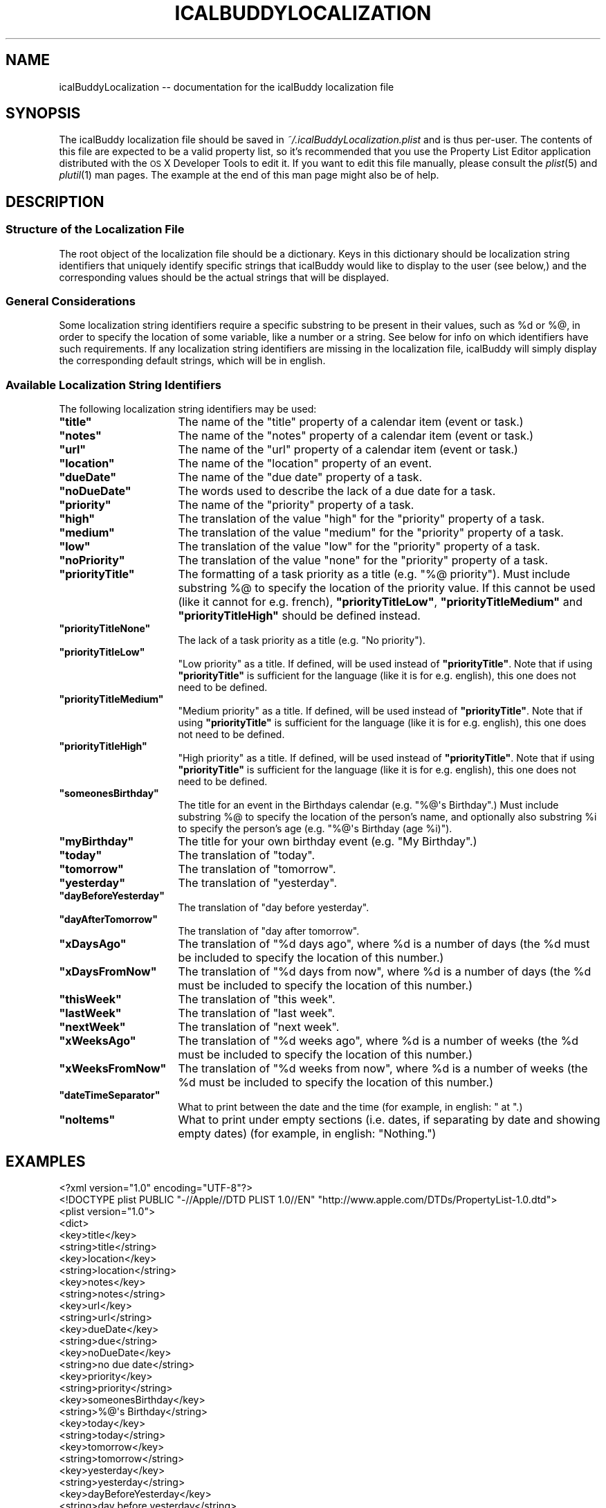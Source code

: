 .\" Automatically generated by Pod::Man 2.23 (Pod::Simple 3.14)
.\"
.\" Standard preamble:
.\" ========================================================================
.de Sp \" Vertical space (when we can't use .PP)
.if t .sp .5v
.if n .sp
..
.de Vb \" Begin verbatim text
.ft CW
.nf
.ne \\$1
..
.de Ve \" End verbatim text
.ft R
.fi
..
.\" Set up some character translations and predefined strings.  \*(-- will
.\" give an unbreakable dash, \*(PI will give pi, \*(L" will give a left
.\" double quote, and \*(R" will give a right double quote.  \*(C+ will
.\" give a nicer C++.  Capital omega is used to do unbreakable dashes and
.\" therefore won't be available.  \*(C` and \*(C' expand to `' in nroff,
.\" nothing in troff, for use with C<>.
.tr \(*W-
.ds C+ C\v'-.1v'\h'-1p'\s-2+\h'-1p'+\s0\v'.1v'\h'-1p'
.ie n \{\
.    ds -- \(*W-
.    ds PI pi
.    if (\n(.H=4u)&(1m=24u) .ds -- \(*W\h'-12u'\(*W\h'-12u'-\" diablo 10 pitch
.    if (\n(.H=4u)&(1m=20u) .ds -- \(*W\h'-12u'\(*W\h'-8u'-\"  diablo 12 pitch
.    ds L" ""
.    ds R" ""
.    ds C` ""
.    ds C' ""
'br\}
.el\{\
.    ds -- \|\(em\|
.    ds PI \(*p
.    ds L" ``
.    ds R" ''
'br\}
.\"
.\" Escape single quotes in literal strings from groff's Unicode transform.
.ie \n(.g .ds Aq \(aq
.el       .ds Aq '
.\"
.\" If the F register is turned on, we'll generate index entries on stderr for
.\" titles (.TH), headers (.SH), subsections (.SS), items (.Ip), and index
.\" entries marked with X<> in POD.  Of course, you'll have to process the
.\" output yourself in some meaningful fashion.
.ie \nF \{\
.    de IX
.    tm Index:\\$1\t\\n%\t"\\$2"
..
.    nr % 0
.    rr F
.\}
.el \{\
.    de IX
..
.\}
.\"
.\" Accent mark definitions (@(#)ms.acc 1.5 88/02/08 SMI; from UCB 4.2).
.\" Fear.  Run.  Save yourself.  No user-serviceable parts.
.    \" fudge factors for nroff and troff
.if n \{\
.    ds #H 0
.    ds #V .8m
.    ds #F .3m
.    ds #[ \f1
.    ds #] \fP
.\}
.if t \{\
.    ds #H ((1u-(\\\\n(.fu%2u))*.13m)
.    ds #V .6m
.    ds #F 0
.    ds #[ \&
.    ds #] \&
.\}
.    \" simple accents for nroff and troff
.if n \{\
.    ds ' \&
.    ds ` \&
.    ds ^ \&
.    ds , \&
.    ds ~ ~
.    ds /
.\}
.if t \{\
.    ds ' \\k:\h'-(\\n(.wu*8/10-\*(#H)'\'\h"|\\n:u"
.    ds ` \\k:\h'-(\\n(.wu*8/10-\*(#H)'\`\h'|\\n:u'
.    ds ^ \\k:\h'-(\\n(.wu*10/11-\*(#H)'^\h'|\\n:u'
.    ds , \\k:\h'-(\\n(.wu*8/10)',\h'|\\n:u'
.    ds ~ \\k:\h'-(\\n(.wu-\*(#H-.1m)'~\h'|\\n:u'
.    ds / \\k:\h'-(\\n(.wu*8/10-\*(#H)'\z\(sl\h'|\\n:u'
.\}
.    \" troff and (daisy-wheel) nroff accents
.ds : \\k:\h'-(\\n(.wu*8/10-\*(#H+.1m+\*(#F)'\v'-\*(#V'\z.\h'.2m+\*(#F'.\h'|\\n:u'\v'\*(#V'
.ds 8 \h'\*(#H'\(*b\h'-\*(#H'
.ds o \\k:\h'-(\\n(.wu+\w'\(de'u-\*(#H)/2u'\v'-.3n'\*(#[\z\(de\v'.3n'\h'|\\n:u'\*(#]
.ds d- \h'\*(#H'\(pd\h'-\w'~'u'\v'-.25m'\f2\(hy\fP\v'.25m'\h'-\*(#H'
.ds D- D\\k:\h'-\w'D'u'\v'-.11m'\z\(hy\v'.11m'\h'|\\n:u'
.ds th \*(#[\v'.3m'\s+1I\s-1\v'-.3m'\h'-(\w'I'u*2/3)'\s-1o\s+1\*(#]
.ds Th \*(#[\s+2I\s-2\h'-\w'I'u*3/5'\v'-.3m'o\v'.3m'\*(#]
.ds ae a\h'-(\w'a'u*4/10)'e
.ds Ae A\h'-(\w'A'u*4/10)'E
.    \" corrections for vroff
.if v .ds ~ \\k:\h'-(\\n(.wu*9/10-\*(#H)'\s-2\u~\d\s+2\h'|\\n:u'
.if v .ds ^ \\k:\h'-(\\n(.wu*10/11-\*(#H)'\v'-.4m'^\v'.4m'\h'|\\n:u'
.    \" for low resolution devices (crt and lpr)
.if \n(.H>23 .if \n(.V>19 \
\{\
.    ds : e
.    ds 8 ss
.    ds o a
.    ds d- d\h'-1'\(ga
.    ds D- D\h'-1'\(hy
.    ds th \o'bp'
.    ds Th \o'LP'
.    ds ae ae
.    ds Ae AE
.\}
.rm #[ #] #H #V #F C
.\" ========================================================================
.\"
.IX Title "ICALBUDDYLOCALIZATION 1"
.TH ICALBUDDYLOCALIZATION 1 "2013-03-02" "1.8.8" "icalBuddy localization"
.\" For nroff, turn off justification.  Always turn off hyphenation; it makes
.\" way too many mistakes in technical documents.
.if n .ad l
.nh
.SH "NAME"
icalBuddyLocalization \-\- documentation for the icalBuddy localization file
.SH "SYNOPSIS"
.IX Header "SYNOPSIS"
The icalBuddy localization file should be saved in \fI~/.icalBuddyLocalization.plist\fR and is thus per-user. The contents of this file are expected to be a valid property list, so it's recommended that you use the Property List Editor application distributed with the \s-1OS\s0 X Developer Tools to edit it. If you want to edit this file manually, please consult the \fIplist\fR\|(5) and \fIplutil\fR\|(1) man pages. The example at the end of this man page might also be of help.
.SH "DESCRIPTION"
.IX Header "DESCRIPTION"
.SS "Structure of the Localization File"
.IX Subsection "Structure of the Localization File"
The root object of the localization file should be a dictionary. Keys in this dictionary should be localization string identifiers that uniquely identify specific strings that icalBuddy would like to display to the user (see below,) and the corresponding values should be the actual strings that will be displayed.
.SS "General Considerations"
.IX Subsection "General Considerations"
Some localization string identifiers require a specific substring to be present in their values, such as \f(CW%d\fR or %@, in order to specify the location of some variable, like a number or a string. See below for info on which identifiers have such requirements. If any localization string identifiers are missing in the localization file, icalBuddy will simply display the corresponding default strings, which will be in english.
.SS "Available Localization String Identifiers"
.IX Subsection "Available Localization String Identifiers"
The following localization string identifiers may be used:
.ie n .IP "\fB\fB""title""\fB\fR" 16
.el .IP "\fB\f(CBtitle\fB\fR" 16
.IX Item "title"
The name of the \*(L"title\*(R" property of a calendar item (event or task.)
.ie n .IP "\fB\fB""notes""\fB\fR" 16
.el .IP "\fB\f(CBnotes\fB\fR" 16
.IX Item "notes"
The name of the \*(L"notes\*(R" property of a calendar item (event or task.)
.ie n .IP "\fB\fB""url""\fB\fR" 16
.el .IP "\fB\f(CBurl\fB\fR" 16
.IX Item "url"
The name of the \*(L"url\*(R" property of a calendar item (event or task.)
.ie n .IP "\fB\fB""location""\fB\fR" 16
.el .IP "\fB\f(CBlocation\fB\fR" 16
.IX Item "location"
The name of the \*(L"location\*(R" property of an event.
.ie n .IP "\fB\fB""dueDate""\fB\fR" 16
.el .IP "\fB\f(CBdueDate\fB\fR" 16
.IX Item "dueDate"
The name of the \*(L"due date\*(R" property of a task.
.ie n .IP "\fB\fB""noDueDate""\fB\fR" 16
.el .IP "\fB\f(CBnoDueDate\fB\fR" 16
.IX Item "noDueDate"
The words used to describe the lack of a due date for a task.
.ie n .IP "\fB\fB""priority""\fB\fR" 16
.el .IP "\fB\f(CBpriority\fB\fR" 16
.IX Item "priority"
The name of the \*(L"priority\*(R" property of a task.
.ie n .IP "\fB\fB""high""\fB\fR" 16
.el .IP "\fB\f(CBhigh\fB\fR" 16
.IX Item "high"
The translation of the value \*(L"high\*(R" for the \*(L"priority\*(R" property of a task.
.ie n .IP "\fB\fB""medium""\fB\fR" 16
.el .IP "\fB\f(CBmedium\fB\fR" 16
.IX Item "medium"
The translation of the value \*(L"medium\*(R" for the \*(L"priority\*(R" property of a task.
.ie n .IP "\fB\fB""low""\fB\fR" 16
.el .IP "\fB\f(CBlow\fB\fR" 16
.IX Item "low"
The translation of the value \*(L"low\*(R" for the \*(L"priority\*(R" property of a task.
.ie n .IP "\fB\fB""noPriority""\fB\fR" 16
.el .IP "\fB\f(CBnoPriority\fB\fR" 16
.IX Item "noPriority"
The translation of the value \*(L"none\*(R" for the \*(L"priority\*(R" property of a task.
.ie n .IP "\fB\fB""priorityTitle""\fB\fR" 16
.el .IP "\fB\f(CBpriorityTitle\fB\fR" 16
.IX Item "priorityTitle"
The formatting of a task priority as a title (e.g. \f(CW\*(C`%@ priority\*(C'\fR). Must include substring %@ to specify the location of the priority value. If this cannot be used (like it cannot for e.g. french), \fB\f(CB\*(C`priorityTitleLow\*(C'\fB\fR, \fB\f(CB\*(C`priorityTitleMedium\*(C'\fB\fR and \fB\f(CB\*(C`priorityTitleHigh\*(C'\fB\fR should be defined instead.
.ie n .IP "\fB\fB""priorityTitleNone""\fB\fR" 16
.el .IP "\fB\f(CBpriorityTitleNone\fB\fR" 16
.IX Item "priorityTitleNone"
The lack of a task priority as a title (e.g. \f(CW\*(C`No priority\*(C'\fR).
.ie n .IP "\fB\fB""priorityTitleLow""\fB\fR" 16
.el .IP "\fB\f(CBpriorityTitleLow\fB\fR" 16
.IX Item "priorityTitleLow"
\&\*(L"Low priority\*(R" as a title. If defined, will be used instead of \fB\f(CB\*(C`priorityTitle\*(C'\fB\fR. Note that if using \fB\f(CB\*(C`priorityTitle\*(C'\fB\fR is sufficient for the language (like it is for e.g. english), this one does not need to be defined.
.ie n .IP "\fB\fB""priorityTitleMedium""\fB\fR" 16
.el .IP "\fB\f(CBpriorityTitleMedium\fB\fR" 16
.IX Item "priorityTitleMedium"
\&\*(L"Medium priority\*(R" as a title. If defined, will be used instead of \fB\f(CB\*(C`priorityTitle\*(C'\fB\fR. Note that if using \fB\f(CB\*(C`priorityTitle\*(C'\fB\fR is sufficient for the language (like it is for e.g. english), this one does not need to be defined.
.ie n .IP "\fB\fB""priorityTitleHigh""\fB\fR" 16
.el .IP "\fB\f(CBpriorityTitleHigh\fB\fR" 16
.IX Item "priorityTitleHigh"
\&\*(L"High priority\*(R" as a title. If defined, will be used instead of \fB\f(CB\*(C`priorityTitle\*(C'\fB\fR. Note that if using \fB\f(CB\*(C`priorityTitle\*(C'\fB\fR is sufficient for the language (like it is for e.g. english), this one does not need to be defined.
.ie n .IP "\fB\fB""someonesBirthday""\fB\fR" 16
.el .IP "\fB\f(CBsomeonesBirthday\fB\fR" 16
.IX Item "someonesBirthday"
The title for an event in the Birthdays calendar (e.g. \f(CW\*(C`%@\*(Aqs Birthday\*(C'\fR.) Must include substring %@ to specify the location of the person's name, and optionally also substring \f(CW%i\fR to specify the person's age (e.g. \f(CW\*(C`%@\*(Aqs Birthday (age %i)\*(C'\fR).
.ie n .IP "\fB\fB""myBirthday""\fB\fR" 16
.el .IP "\fB\f(CBmyBirthday\fB\fR" 16
.IX Item "myBirthday"
The title for your own birthday event (e.g. \*(L"My Birthday\*(R".)
.ie n .IP "\fB\fB""today""\fB\fR" 16
.el .IP "\fB\f(CBtoday\fB\fR" 16
.IX Item "today"
The translation of \*(L"today\*(R".
.ie n .IP "\fB\fB""tomorrow""\fB\fR" 16
.el .IP "\fB\f(CBtomorrow\fB\fR" 16
.IX Item "tomorrow"
The translation of \*(L"tomorrow\*(R".
.ie n .IP "\fB\fB""yesterday""\fB\fR" 16
.el .IP "\fB\f(CByesterday\fB\fR" 16
.IX Item "yesterday"
The translation of \*(L"yesterday\*(R".
.ie n .IP "\fB\fB""dayBeforeYesterday""\fB\fR" 16
.el .IP "\fB\f(CBdayBeforeYesterday\fB\fR" 16
.IX Item "dayBeforeYesterday"
The translation of \*(L"day before yesterday\*(R".
.ie n .IP "\fB\fB""dayAfterTomorrow""\fB\fR" 16
.el .IP "\fB\f(CBdayAfterTomorrow\fB\fR" 16
.IX Item "dayAfterTomorrow"
The translation of \*(L"day after tomorrow\*(R".
.ie n .IP "\fB\fB""xDaysAgo""\fB\fR" 16
.el .IP "\fB\f(CBxDaysAgo\fB\fR" 16
.IX Item "xDaysAgo"
The translation of \*(L"%d days ago\*(R", where \f(CW%d\fR is a number of days (the \f(CW%d\fR must be included to specify the location of this number.)
.ie n .IP "\fB\fB""xDaysFromNow""\fB\fR" 16
.el .IP "\fB\f(CBxDaysFromNow\fB\fR" 16
.IX Item "xDaysFromNow"
The translation of \*(L"%d days from now\*(R", where \f(CW%d\fR is a number of days (the \f(CW%d\fR must be included to specify the location of this number.)
.ie n .IP "\fB\fB""thisWeek""\fB\fR" 16
.el .IP "\fB\f(CBthisWeek\fB\fR" 16
.IX Item "thisWeek"
The translation of \*(L"this week\*(R".
.ie n .IP "\fB\fB""lastWeek""\fB\fR" 16
.el .IP "\fB\f(CBlastWeek\fB\fR" 16
.IX Item "lastWeek"
The translation of \*(L"last week\*(R".
.ie n .IP "\fB\fB""nextWeek""\fB\fR" 16
.el .IP "\fB\f(CBnextWeek\fB\fR" 16
.IX Item "nextWeek"
The translation of \*(L"next week\*(R".
.ie n .IP "\fB\fB""xWeeksAgo""\fB\fR" 16
.el .IP "\fB\f(CBxWeeksAgo\fB\fR" 16
.IX Item "xWeeksAgo"
The translation of \*(L"%d weeks ago\*(R", where \f(CW%d\fR is a number of weeks (the \f(CW%d\fR must be included to specify the location of this number.)
.ie n .IP "\fB\fB""xWeeksFromNow""\fB\fR" 16
.el .IP "\fB\f(CBxWeeksFromNow\fB\fR" 16
.IX Item "xWeeksFromNow"
The translation of \*(L"%d weeks from now\*(R", where \f(CW%d\fR is a number of weeks (the \f(CW%d\fR must be included to specify the location of this number.)
.ie n .IP "\fB\fB""dateTimeSeparator""\fB\fR" 16
.el .IP "\fB\f(CBdateTimeSeparator\fB\fR" 16
.IX Item "dateTimeSeparator"
What to print between the date and the time (for example, in english: \*(L" at \*(R".)
.ie n .IP "\fB\fB""noItems""\fB\fR" 16
.el .IP "\fB\f(CBnoItems\fB\fR" 16
.IX Item "noItems"
What to print under empty sections (i.e. dates, if separating by date and showing empty dates) (for example, in english: \*(L"Nothing.\*(R")
.SH "EXAMPLES"
.IX Header "EXAMPLES"
.Vb 10
\&        <?xml version="1.0" encoding="UTF\-8"?>
\&        <!DOCTYPE plist PUBLIC "\-//Apple//DTD PLIST 1.0//EN" "http://www.apple.com/DTDs/PropertyList\-1.0.dtd">
\&        <plist version="1.0">
\&        <dict>
\&                <key>title</key>
\&                <string>title</string>
\&                <key>location</key>
\&                <string>location</string>
\&                <key>notes</key>
\&                <string>notes</string>
\&                <key>url</key>
\&                <string>url</string>
\&                <key>dueDate</key>
\&                <string>due</string>
\&                <key>noDueDate</key>
\&                <string>no due date</string>
\&                <key>priority</key>
\&                <string>priority</string>
\&                <key>someonesBirthday</key>
\&                <string>%@\*(Aqs Birthday</string>
\&                <key>today</key>
\&                <string>today</string>
\&                <key>tomorrow</key>
\&                <string>tomorrow</string>
\&                <key>yesterday</key>
\&                <string>yesterday</string>
\&                <key>dayBeforeYesterday</key>
\&                <string>day before yesterday</string>
\&                <key>dayAfterTomorrow</key>
\&                <string>day after tomorrow</string>
\&                <key>xDaysAgo</key>
\&                <string>%d days ago</string>
\&                <key>xDaysFromNow</key>
\&                <string>%d days from now</string>
\&                <key>thisWeek</key>
\&                <string>this week</string>
\&                <key>lastWeek</key>
\&                <string>last week</string>
\&                <key>nextWeek</key>
\&                <string>next week</string>
\&                <key>xWeeksAgo</key>
\&                <string>%d weeks ago</string>
\&                <key>xWeeksFromNow</key>
\&                <string>%d weeks from now</string>
\&                <key>high</key>
\&                <string>high</string>
\&                <key>medium</key>
\&                <string>medium</string>
\&                <key>low</key>
\&                <string>low</string>
\&                <key>noPriority</key>
\&                <string>none</string>
\&                <key>priorityTitle</key>
\&                <string>%@ priority</string>
\&                <key>priorityTitleNone</key>
\&                <string>No priority</string>
\&                <key>dateTimeSeparator</key>
\&                <string> at </string>
\&        </dict>
\&        </plist>
.Ve
.SH "SEE ALSO"
.IX Header "SEE ALSO"
\&\fIicalBuddy\fR\|(1), \fIplist\fR\|(5), \fIplutil\fR\|(1), \fIicalBuddyConfig\fR\|(1)
.SH "AUTHORS"
.IX Header "AUTHORS"
This man page has been written by Ali Rantakari (http://hasseg.org)
